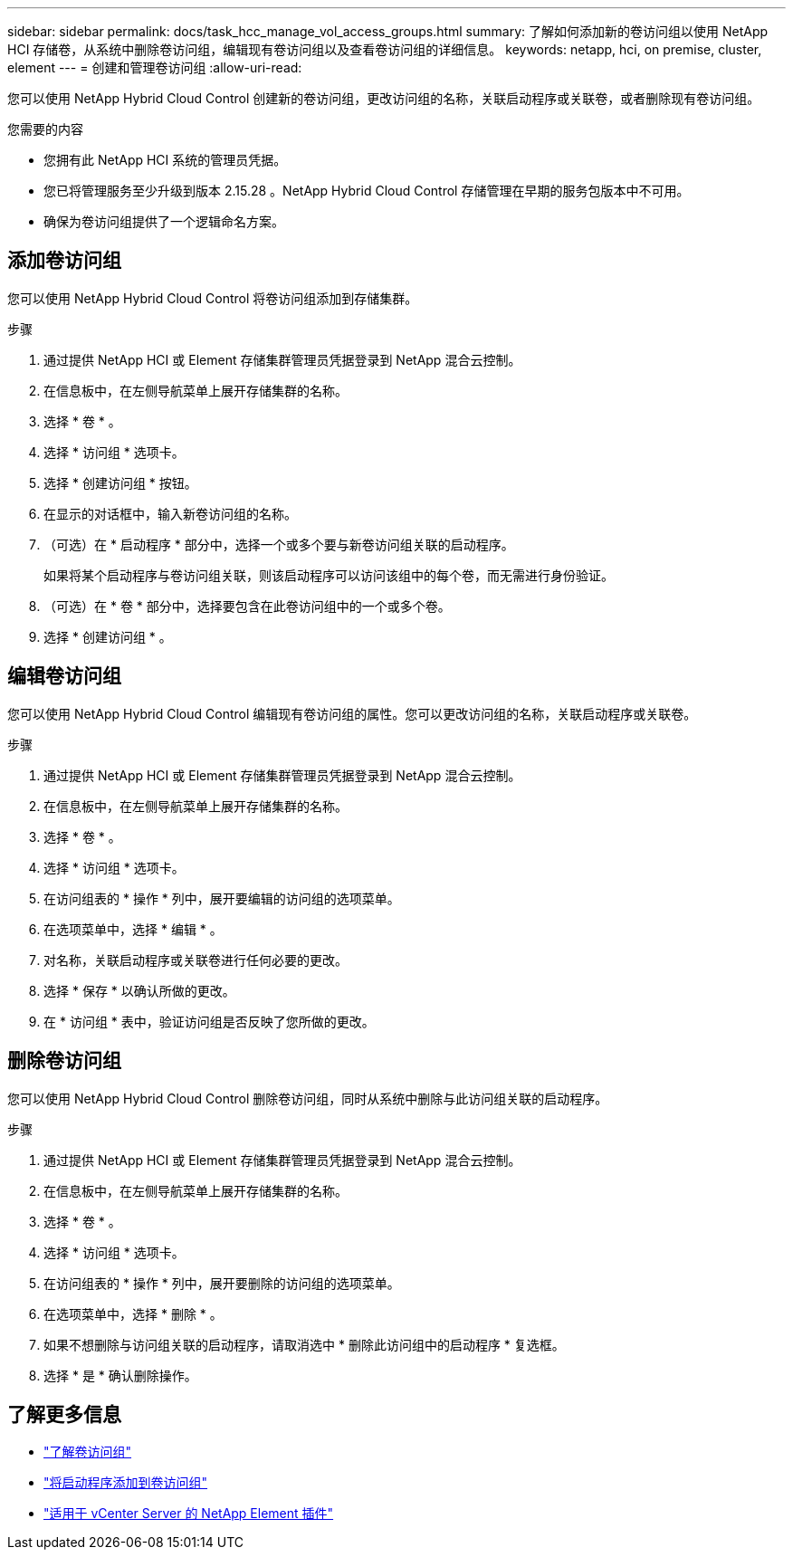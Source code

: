 ---
sidebar: sidebar 
permalink: docs/task_hcc_manage_vol_access_groups.html 
summary: 了解如何添加新的卷访问组以使用 NetApp HCI 存储卷，从系统中删除卷访问组，编辑现有卷访问组以及查看卷访问组的详细信息。 
keywords: netapp, hci, on premise, cluster, element 
---
= 创建和管理卷访问组
:allow-uri-read: 


[role="lead"]
您可以使用 NetApp Hybrid Cloud Control 创建新的卷访问组，更改访问组的名称，关联启动程序或关联卷，或者删除现有卷访问组。

.您需要的内容
* 您拥有此 NetApp HCI 系统的管理员凭据。
* 您已将管理服务至少升级到版本 2.15.28 。NetApp Hybrid Cloud Control 存储管理在早期的服务包版本中不可用。
* 确保为卷访问组提供了一个逻辑命名方案。




== 添加卷访问组

您可以使用 NetApp Hybrid Cloud Control 将卷访问组添加到存储集群。

.步骤
. 通过提供 NetApp HCI 或 Element 存储集群管理员凭据登录到 NetApp 混合云控制。
. 在信息板中，在左侧导航菜单上展开存储集群的名称。
. 选择 * 卷 * 。
. 选择 * 访问组 * 选项卡。
. 选择 * 创建访问组 * 按钮。
. 在显示的对话框中，输入新卷访问组的名称。
. （可选）在 * 启动程序 * 部分中，选择一个或多个要与新卷访问组关联的启动程序。
+
如果将某个启动程序与卷访问组关联，则该启动程序可以访问该组中的每个卷，而无需进行身份验证。

. （可选）在 * 卷 * 部分中，选择要包含在此卷访问组中的一个或多个卷。
. 选择 * 创建访问组 * 。




== 编辑卷访问组

您可以使用 NetApp Hybrid Cloud Control 编辑现有卷访问组的属性。您可以更改访问组的名称，关联启动程序或关联卷。

.步骤
. 通过提供 NetApp HCI 或 Element 存储集群管理员凭据登录到 NetApp 混合云控制。
. 在信息板中，在左侧导航菜单上展开存储集群的名称。
. 选择 * 卷 * 。
. 选择 * 访问组 * 选项卡。
. 在访问组表的 * 操作 * 列中，展开要编辑的访问组的选项菜单。
. 在选项菜单中，选择 * 编辑 * 。
. 对名称，关联启动程序或关联卷进行任何必要的更改。
. 选择 * 保存 * 以确认所做的更改。
. 在 * 访问组 * 表中，验证访问组是否反映了您所做的更改。




== 删除卷访问组

您可以使用 NetApp Hybrid Cloud Control 删除卷访问组，同时从系统中删除与此访问组关联的启动程序。

.步骤
. 通过提供 NetApp HCI 或 Element 存储集群管理员凭据登录到 NetApp 混合云控制。
. 在信息板中，在左侧导航菜单上展开存储集群的名称。
. 选择 * 卷 * 。
. 选择 * 访问组 * 选项卡。
. 在访问组表的 * 操作 * 列中，展开要删除的访问组的选项菜单。
. 在选项菜单中，选择 * 删除 * 。
. 如果不想删除与访问组关联的启动程序，请取消选中 * 删除此访问组中的启动程序 * 复选框。
. 选择 * 是 * 确认删除操作。




== 了解更多信息

* link:concept_hci_volume_access_groups.html["了解卷访问组"]
* link:task_hcc_manage_initiators.html#add-initiators-to-a-volume-access-group["将启动程序添加到卷访问组"]
* https://docs.netapp.com/us-en/vcp/index.html["适用于 vCenter Server 的 NetApp Element 插件"^]

